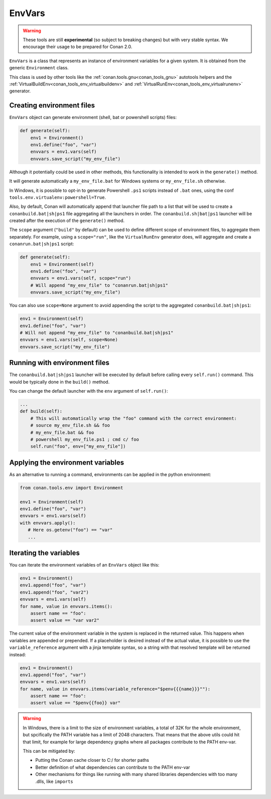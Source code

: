 EnvVars
=======

.. warning::

    These tools are still **experimental** (so subject to breaking changes) but with very stable syntax.
    We encourage their usage to be prepared for Conan 2.0.


``EnvVars`` is a class that represents an instance of environment variables for a given system.
It is obtained from the generic ``Environment`` class.

This class is used by other tools like the :ref:`conan.tools.gnu<conan_tools_gnu>` autotools helpers and
the :ref:`VirtualBuildEnv<conan_tools_env_virtualbuildenv>` and :ref:`VirtualRunEnv<conan_tools_env_virtualrunenv>`
generator.


Creating environment files
++++++++++++++++++++++++++

``EnvVars`` object can generate environment (shell, bat or powershell scripts) files:

.. code:: python

    def generate(self):
        env1 = Environment()
        env1.define("foo", "var")
        envvars = env1.vars(self)
        envvars.save_script("my_env_file")


Although it potentially could be used in other methods, this functionality is intended to work in the ``generate()``
method.

It will generate automatically a ``my_env_file.bat`` for Windows systems or ``my_env_file.sh`` otherwise.

In Windows, it is possible to opt-in to generate Powershell ``.ps1`` scripts instead of ``.bat`` ones, using the
conf ``tools.env.virtualenv:powershell=True``.

Also, by default, Conan will automatically append that launcher file path to a list that will be used to
create a ``conanbuild.bat|sh|ps1`` file aggregating all the launchers in order. The ``conanbuild.sh|bat|ps1`` launcher
will be created after the execution of the ``generate()`` method.

The ``scope`` argument (``"build"`` by default) can be used to define different scope of environment files, to
aggregate them separately. For example, using a ``scope="run"``, like the ``VirtualRunEnv`` generator does, will
aggregate and create a ``conanrun.bat|sh|ps1`` script:

.. code:: python

    def generate(self):
        env1 = Environment(self)
        env1.define("foo", "var")
        envvars = env1.vars(self, scope="run")
        # Will append "my_env_file" to "conanrun.bat|sh|ps1"
        envvars.save_script("my_env_file")


You can also use ``scope=None`` argument to avoid appending the script to the aggregated ``conanbuild.bat|sh|ps1``:

.. code:: python

    env1 = Environment(self)
    env1.define("foo", "var")
    # Will not append "my_env_file" to "conanbuild.bat|sh|ps1"
    envvars = env1.vars(self, scope=None)
    envvars.save_script("my_env_file")


Running with environment files
++++++++++++++++++++++++++++++

The ``conanbuild.bat|sh|ps1`` launcher will be executed by default before calling every ``self.run()`` command. This
would be typically done in the ``build()`` method.

You can change the default launcher with the ``env`` argument of ``self.run()``:

.. code:: python

    ...
    def build(self):
        # This will automatically wrap the "foo" command with the correct environment:
        # source my_env_file.sh && foo
        # my_env_file.bat && foo
        # powershell my_env_file.ps1 ; cmd c/ foo
        self.run("foo", env=["my_env_file"])


Applying the environment variables
++++++++++++++++++++++++++++++++++

As an alternative to running a command, environments can be applied in the python environment:

.. code:: python

    from conan.tools.env import Environment

    env1 = Environment(self)
    env1.define("foo", "var")
    envvars = env1.vars(self)
    with envvars.apply():
       # Here os.getenv("foo") == "var"
       ...

Iterating the variables
+++++++++++++++++++++++

You can iterate the environment variables of an ``EnvVars`` object like this:

.. code:: python

    env1 = Environment()
    env1.append("foo", "var")
    env1.append("foo", "var2")
    envvars = env1.vars(self)
    for name, value in envvars.items():
        assert name == "foo":
        assert value == "var var2"


The current value of the environment variable in the system is replaced in the returned value. This happens
when variables are appended or prepended. If a placeholder is desired instead of the actual value, it is 
possible to use the ``variable_reference`` argument with a jinja template syntax, so a string with that
resolved template will be returned instead:

.. code:: python

    env1 = Environment()
    env1.append("foo", "var")
    envvars = env1.vars(self)
    for name, value in envvars.items(variable_reference="$penv{{{name}}}""):
        assert name == "foo":
        assert value == "$penv{{foo}} var"


.. warning::

    In Windows, there is a limit to the size of environment variables, a total of 32K for the whole environment, 
    but spcifically the PATH variable has a limit of 2048 characters. That means that the above utils could hit
    that limit, for example for large dependency graphs where all packages contribute to the PATH env-var.
    
    This can be mitigated by:
    
    - Putting the Conan cache closer to C:/ for shorter paths
    - Better definition of what dependencies can contribute to the PATH env-var
    - Other mechanisms for things like running with many shared libraries dependencies with too many .dlls, like ``imports``
